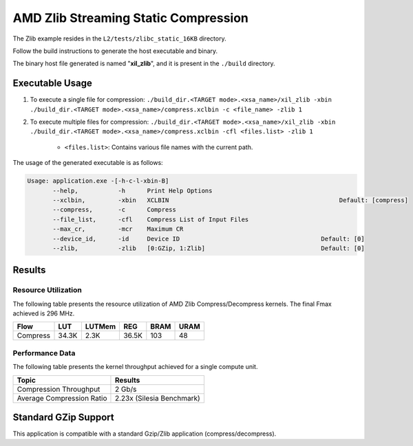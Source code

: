 .. Copyright © 2019–2024 Advanced Micro Devices, Inc

.. `Terms and Conditions <https://www.amd.com/en/corporate/copyright>`_.

========================================
AMD Zlib Streaming Static Compression
========================================

The Zlib example resides in the ``L2/tests/zlibc_static_16KB`` directory. 

Follow the build instructions to generate the host executable and binary.

The binary host file generated is named "**xil_zlib**", and it is present in the ``./build`` directory.

Executable Usage
----------------

1. To execute a single file for compression: ``./build_dir.<TARGET mode>.<xsa_name>/xil_zlib -xbin ./build_dir.<TARGET mode>.<xsa_name>/compress.xclbin -c <file_name> -zlib 1``
2. To execute multiple files for compression: ``./build_dir.<TARGET mode>.<xsa_name>/xil_zlib -xbin ./build_dir.<TARGET mode>.<xsa_name>/compress.xclbin -cfl <files.list> -zlib 1``

	- ``<files.list>``: Contains various file names with the current path.

The usage of the generated executable is as follows:

.. code-block:: bash
 
   Usage: application.exe -[-h-c-l-xbin-B]
          --help,           -h      Print Help Options
          --xclbin,         -xbin   XCLBIN                                               Default: [compress]
          --compress,       -c      Compress
          --file_list,      -cfl    Compress List of Input Files
          --max_cr,         -mcr    Maximum CR    
          --device_id,      -id     Device ID                                       Default: [0]
          --zlib,           -zlib   [0:GZip, 1:Zlib]                                Default: [0]

Results
-------

Resource Utilization 
~~~~~~~~~~~~~~~~~~~~~

The following table presents the resource utilization of AMD Zlib Compress/Decompress kernels. The final Fmax achieved is 296 MHz.

========== ===== ====== ===== ===== ===== 
Flow       LUT   LUTMem REG   BRAM  URAM 
========== ===== ====== ===== ===== ===== 
Compress   34.3K 2.3K   36.5K 103   48    
========== ===== ====== ===== ===== ===== 

Performance Data
~~~~~~~~~~~~~~~~

The following table presents the kernel throughput achieved for a single compute unit. 

============================= =========================
Topic                         Results
============================= =========================
Compression Throughput        2 Gb/s
Average Compression Ratio     2.23x (Silesia Benchmark)
============================= =========================

Standard GZip Support
---------------------

This application is compatible with a standard Gzip/Zlib application (compress/decompress).  
